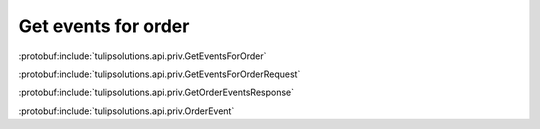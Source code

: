 Get events for order
====================

:protobuf:include:`tulipsolutions.api.priv.GetEventsForOrder`

:protobuf:include:`tulipsolutions.api.priv.GetEventsForOrderRequest`

:protobuf:include:`tulipsolutions.api.priv.GetOrderEventsResponse`

:protobuf:include:`tulipsolutions.api.priv.OrderEvent`

.. content-tabs::
   :class: code-example-responsive

   .. tab-container:: Go
      :sidebar:

      .. codeinclude:: /examples/go/docs/private_order_service_get_events_for_order.go
         :marker-id: ref-code-example-request
         :caption: Request

      .. codeinclude:: /examples/go/docs/private_order_service_get_events_for_order.go
         :marker-id: ref-code-example-response
         :caption: Example response handling

   .. tab-container:: Java
      :sidebar:

      .. codeinclude:: /examples/java/docs/PrivateOrderServiceGetEventsForOrder.java
         :marker-id: ref-code-example-request
         :caption: Request

      .. codeinclude:: /examples/java/docs/PrivateOrderServiceGetEventsForOrder.java
         :marker-id: ref-code-example-response
         :caption: Example response handling

   .. tab-container:: Node
      :sidebar:

      .. codeinclude:: /examples/node/docs/privateOrderServiceGetEventsForOrder.js
         :marker-id: ref-code-example-request
         :caption: Request

      .. codeinclude:: /examples/node/docs/privateOrderServiceGetEventsForOrder.js
         :marker-id: ref-code-example-response
         :caption: Example response handling

   .. tab-container:: Python
      :sidebar:

      .. codeinclude:: /examples/python/docs/private_order_service_get_events_for_order.py
         :marker-id: ref-code-example-request
         :caption: Request

      .. codeinclude:: /examples/python/docs/private_order_service_get_events_for_order.py
         :marker-id: ref-code-example-response
         :caption: Example response handling


